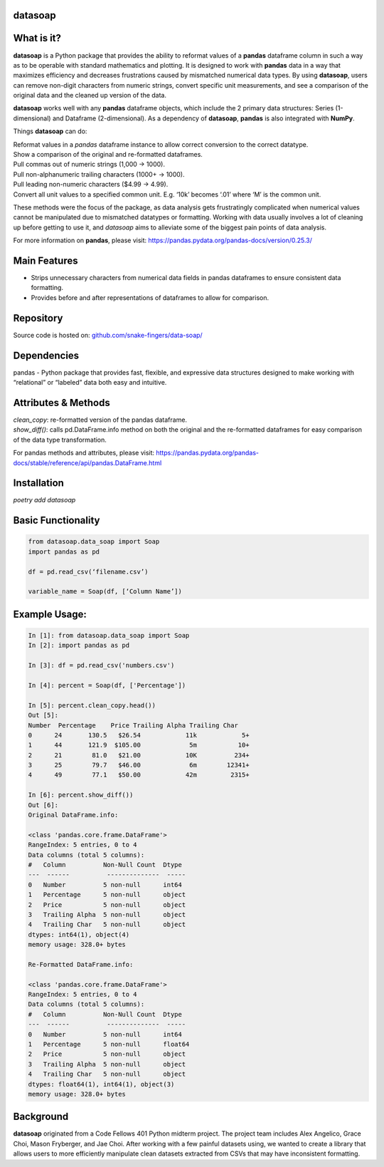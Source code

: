 *****
datasoap  
*****

*****
What is it? 
*****

**datasoap** is a Python package that provides the ability to reformat values of a **pandas** dataframe column in such a way as to be operable with standard mathematics and plotting. It is designed to work with **pandas** data in a way that maximizes efficiency and decreases frustrations caused by mismatched numerical data types. By using **datasoap**, users can remove non-digit characters from numeric strings, convert specific unit measurements, and see a comparison of the original data and the cleaned up version of the data.

**datasoap** works well with any **pandas** dataframe objects, which include the 2 primary data structures: Series (1-dimensional) and Dataframe (2-dimensional). As a dependency of **datasoap**, **pandas** is also integrated with **NumPy**. 

Things **datasoap** can do:   

| Reformat values in a *pandas* dataframe instance to allow correct conversion to the correct datatype.  
| Show a comparison of the original and re-formatted dataframes.
| Pull commas out of numeric strings (1,000 -> 1000).
| Pull non-alphanumeric trailing characters (1000+ -> 1000). 
| Pull leading non-numeric characters ($4.99 -> 4.99).
| Convert all unit values to a specified common unit. E.g. ‘10k’ becomes ‘.01’ where ‘M’ is the common unit.   

These methods were the focus of the package, as data analysis gets frustratingly complicated when numerical values cannot be manipulated due to mismatched datatypes or formatting. Working with data usually involves a lot of cleaning up before getting to use it, and *datasoap* aims to alleviate some of the biggest pain points of data analysis.

For more information on **pandas**, please visit: https://pandas.pydata.org/pandas-docs/version/0.25.3/ 

*****
Main Features
*****

*   Strips unnecessary characters from numerical data fields in pandas dataframes to ensure consistent data formatting.
*   Provides before and after representations of dataframes to allow for comparison.

*****
Repository
*****

Source code is hosted on: `<github.com/snake-fingers/data-soap/>`_

*****
Dependencies
*****

pandas - Python package that provides fast, flexible, and expressive data structures designed to make working with “relational” or “labeled” data both easy and intuitive.

*****
Attributes & Methods
*****

| `clean_copy`: re-formatted version of the pandas dataframe.  
| `show_diff()`: calls pd.DataFrame.info method on both the original and the re-formatted dataframes for easy comparison of the data type transformation.  

For pandas methods and attributes, please visit: https://pandas.pydata.org/pandas-docs/stable/reference/api/pandas.DataFrame.html

*****
Installation
*****

`poetry add datasoap`  

*****
Basic Functionality
*****

.. code-block:: python

    from datasoap.data_soap import Soap
    import pandas as pd

    df = pd.read_csv(‘filename.csv’)

    variable_name = Soap(df, [‘Column Name’])

*****
Example Usage:
*****

.. code-block:: python

    In [1]: from datasoap.data_soap import Soap  
    In [2]: import pandas as pd  

    In [3]: df = pd.read_csv('numbers.csv')  

    In [4]: percent = Soap(df, ['Percentage'])  

    In [5]: percent.clean_copy.head())  
    Out [5]:  
    Number  Percentage    Price Trailing Alpha Trailing Char  
    0      24       130.5   $26.54            11k            5+  
    1      44       121.9  $105.00             5m           10+  
    2      21        81.0   $21.00            10K          234+  
    3      25        79.7   $46.00             6m        12341+  
    4      49        77.1   $50.00            42m         2315+  

    In [6]: percent.show_diff())  
    Out [6]:  
    Original DataFrame.info:  

    <class 'pandas.core.frame.DataFrame'>  
    RangeIndex: 5 entries, 0 to 4  
    Data columns (total 5 columns):  
    #   Column          Non-Null Count  Dtype  
    ---  ------          --------------  -----  
    0   Number          5 non-null      int64  
    1   Percentage      5 non-null      object  
    2   Price           5 non-null      object  
    3   Trailing Alpha  5 non-null      object  
    4   Trailing Char   5 non-null      object  
    dtypes: int64(1), object(4)  
    memory usage: 328.0+ bytes  

    Re-Formatted DataFrame.info:  

    <class 'pandas.core.frame.DataFrame'>  
    RangeIndex: 5 entries, 0 to 4  
    Data columns (total 5 columns):  
    #   Column          Non-Null Count  Dtype  
    ---  ------          --------------  -----  
    0   Number          5 non-null      int64  
    1   Percentage      5 non-null      float64  
    2   Price           5 non-null      object  
    3   Trailing Alpha  5 non-null      object  
    4   Trailing Char   5 non-null      object  
    dtypes: float64(1), int64(1), object(3)  
    memory usage: 328.0+ bytes  


*****
Background
*****

**datasoap** originated from a Code Fellows 401 Python midterm project. The project team includes Alex Angelico, Grace Choi, Mason Fryberger, and Jae Choi. After working with a few painful datasets using, we wanted to create a library that allows users to more efficiently manipulate clean datasets extracted from CSVs that may have inconsistent formatting.